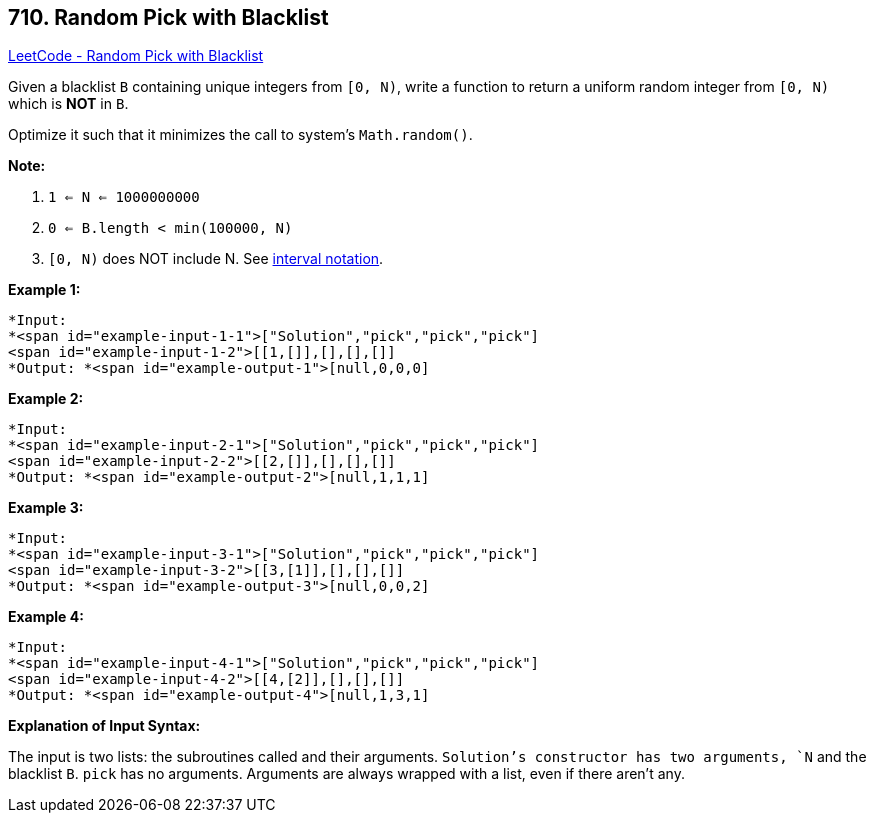 == 710. Random Pick with Blacklist

https://leetcode.com/problems/random-pick-with-blacklist/[LeetCode - Random Pick with Blacklist]

Given a blacklist `B` containing unique integers from `[0, N)`, write a function to return a uniform random integer from `[0, N)` which is *NOT* in `B`.

Optimize it such that it minimizes the call to system&rsquo;s `Math.random()`.

*Note:*


. `1 <= N <= 1000000000`
. `0 <= B.length < min(100000, N)`
. `[0, N)` does NOT include N. See https://en.wikipedia.org/wiki/Interval_(mathematics)[interval notation].


*Example 1:*

[subs="verbatim,quotes"]
----
*Input: 
*<span id="example-input-1-1">["Solution","pick","pick","pick"]
<span id="example-input-1-2">[[1,[]],[],[],[]]
*Output: *<span id="example-output-1">[null,0,0,0]
----

*Example 2:*

[subs="verbatim,quotes"]
----
*Input: 
*<span id="example-input-2-1">["Solution","pick","pick","pick"]
<span id="example-input-2-2">[[2,[]],[],[],[]]
*Output: *<span id="example-output-2">[null,1,1,1]
----

*Example 3:*

[subs="verbatim,quotes"]
----
*Input: 
*<span id="example-input-3-1">["Solution","pick","pick","pick"]
<span id="example-input-3-2">[[3,[1]],[],[],[]]
*Output: *<span id="example-output-3">[null,0,0,2]
----

*Example 4:*

[subs="verbatim,quotes"]
----
*Input: 
*<span id="example-input-4-1">["Solution","pick","pick","pick"]
<span id="example-input-4-2">[[4,[2]],[],[],[]]
*Output: *<span id="example-output-4">[null,1,3,1]
----

*Explanation of Input Syntax:*

The input is two lists: the subroutines called and their arguments. `Solution`'s constructor has two arguments, `N` and the blacklist `B`. `pick` has no arguments. Arguments are always wrapped with a list, even if there aren't any.

